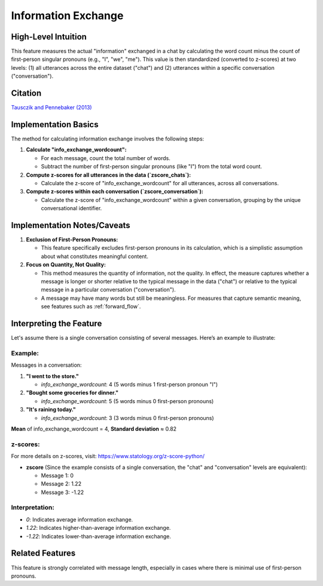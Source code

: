 .. _information_exchange:

Information Exchange
=====================

High-Level Intuition
*********************

This feature measures the actual "information" exchanged in a chat by calculating the word count minus the count of first-person singular pronouns (e.g., "I", "we", "me"). This value is then standardized (converted to z-scores) at two levels: (1) all utterances across the entire dataset ("chat") and (2) utterances within a specific conversation ("conversation").

Citation
********

`Tausczik and Pennebaker (2013) <https://www.cs.cmu.edu/~ylataus/files/TausczikPennebaker2013.pdf>`_

Implementation Basics
*********************

The method for calculating information exchange involves the following steps:

1. **Calculate "info_exchange_wordcount":**

   * For each message, count the total number of words.
   * Subtract the number of first-person singular pronouns (like "I") from the total word count.

2. **Compute z-scores for all utterances in the data (`zscore_chats`):**

   * Calculate the z-score of "info_exchange_wordcount" for all utterances, across all conversations.

3. **Compute z-scores within each conversation (`zscore_conversation`):**

   * Calculate the z-score of "info_exchange_wordcount" within a given conversation, grouping by the unique conversational identifier.

Implementation Notes/Caveats
****************************

1. **Exclusion of First-Person Pronouns:**

   * This feature specifically excludes first-person pronouns in its calculation, which is a simplistic assumption about what constitutes meaningful content.

2. **Focus on Quantity, Not Quality:**

   * This method measures the quantity of information, not the quality. In effect, the measure captures whether a message is longer or shorter relative to the typical message in the data ("chat") or relative to the typical message in a particular conversation ("conversation"). 
   * A message may have many words but still be meaningless. For measures that capture semantic meaning, see features such as :ref:`forward_flow`.

Interpreting the Feature
*************************

Let's assume there is a single conversation consisting of several messages. Here’s an example to illustrate:

Example:
--------

Messages in a conversation:

1. **"I went to the store."**
   
   * `info_exchange_wordcount`: 4 (5 words minus 1 first-person pronoun "I")

2. **"Bought some groceries for dinner."**
   
   * `info_exchange_wordcount`: 5 (5 words minus 0 first-person pronouns)

3. **"It's raining today."**
   
   * `info_exchange_wordcount`: 3 (3 words minus 0 first-person pronouns)

**Mean** of info_exchange_wordcount = 4, **Standard deviation** ≈ 0.82

z-scores:
---------

For more details on z-scores, visit: https://www.statology.org/z-score-python/

* **zscore** (Since the example consists of a single conversation, the "chat" and "conversation" levels are equivalent):
  
  * Message 1: 0 
  * Message 2: 1.22
  * Message 3: -1.22

Interpretation:
-----------------------------------

* `0`: Indicates average information exchange.
* `1.22`: Indicates higher-than-average information exchange.
* `-1.22`: Indicates lower-than-average information exchange.

Related Features
*****************

This feature is strongly correlated with message length, especially in cases where there is minimal use of first-person pronouns.